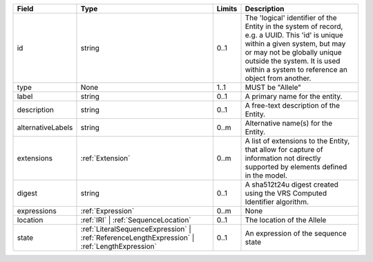 .. list-table::
   :class: clean-wrap
   :header-rows: 1
   :align: left
   :widths: auto

   * - Field
     - Type
     - Limits
     - Description
   * - id
     - string
     - 0..1
     - The 'logical' identifier of the Entity in the system of record, e.g. a UUID.  This 'id' is unique within a given system, but may or may not be globally unique outside the system. It is used within a system to reference an object from another.
   * - type
     - None
     - 1..1
     - MUST be "Allele"
   * - label
     - string
     - 0..1
     - A primary name for the entity.
   * - description
     - string
     - 0..1
     - A free-text description of the Entity.
   * - alternativeLabels
     - string
     - 0..m
     - Alternative name(s) for the Entity.
   * - extensions
     - :ref:`Extension`
     - 0..m
     - A list of extensions to the Entity, that allow for capture of information not directly supported by elements defined in the model.
   * - digest
     - string
     - 0..1
     - A sha512t24u digest created using the VRS Computed Identifier algorithm.
   * - expressions
     - :ref:`Expression`
     - 0..m
     - None
   * - location
     - :ref:`IRI` | :ref:`SequenceLocation`
     - 0..1
     - The location of the Allele
   * - state
     - :ref:`LiteralSequenceExpression` | :ref:`ReferenceLengthExpression` | :ref:`LengthExpression`
     - 0..1
     - An expression of the sequence state